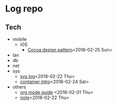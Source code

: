 * Log repo
  
** Tech
  - mobile
    - iOS
      - [[https://github.com/vg0x00/log/blob/master/tech/mobile/iOS/design_pattern_in_cocoa.org][Cocoa design pattern]]<2018-02-25 Sun>
  - lan
  - db
  - net
  - sys
    - [[https://github.com/vg0x00/log/blob/master/tech/sys/sys.org][sys log]]<2018-02-22 Thu>
    - [[https://github.com/vg0x00/log/blob/master/tech/sys/container_intro.org][container intro]]<2018-02-24 Sat>
  - others
    - [[https://github.com/vg0x00/log/blob/master/tech/others/org_mode.org][org mode guide]] <2018-02-01 Thu>
    - [[https://github.com/vg0x00/log/blob/master/tech/others/note.org][note]]<2018-02-22 Thu>
